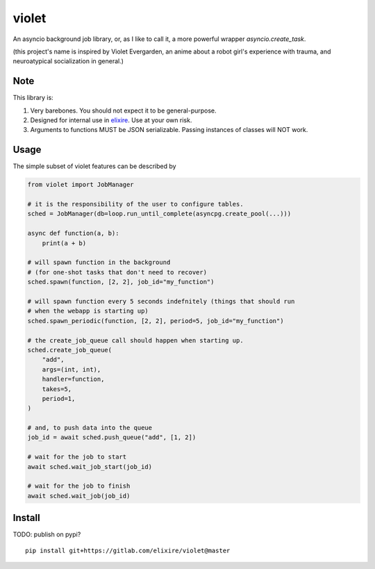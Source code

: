 violet
==========

An asyncio background job library, or, as I like to call it,
a more powerful wrapper `asyncio.create_task`.

(this project's name is inspired by Violet Evergarden, an anime about a
robot girl's experience with trauma, and neuroatypical socialization in general.)

Note
--------
This library is:

1. Very barebones. You should not expect it to be general-purpose.
2. Designed for internal use in elixire_. Use at your own risk.
3. Arguments to functions MUST be JSON serializable.
   Passing instances of classes will NOT work.

.. _elixire: https://gitlab.com/elixire/elixire

Usage
--------

The simple subset of violet features can be described by

.. code-block:: python

    from violet import JobManager

    # it is the responsibility of the user to configure tables.
    sched = JobManager(db=loop.run_until_complete(asyncpg.create_pool(...)))

    async def function(a, b):
        print(a + b)

    # will spawn function in the background
    # (for one-shot tasks that don't need to recover)
    sched.spawn(function, [2, 2], job_id="my_function")

    # will spawn function every 5 seconds indefnitely (things that should run
    # when the webapp is starting up)
    sched.spawn_periodic(function, [2, 2], period=5, job_id="my_function")

    # the create_job_queue call should happen when starting up.
    sched.create_job_queue(
        "add",
        args=(int, int),
        handler=function,
        takes=5,
        period=1,
    )

    # and, to push data into the queue
    job_id = await sched.push_queue("add", [1, 2])

    # wait for the job to start
    await sched.wait_job_start(job_id)

    # wait for the job to finish
    await sched.wait_job(job_id)

Install
--------

TODO: publish on pypi?

::

    pip install git+https://gitlab.com/elixire/violet@master
